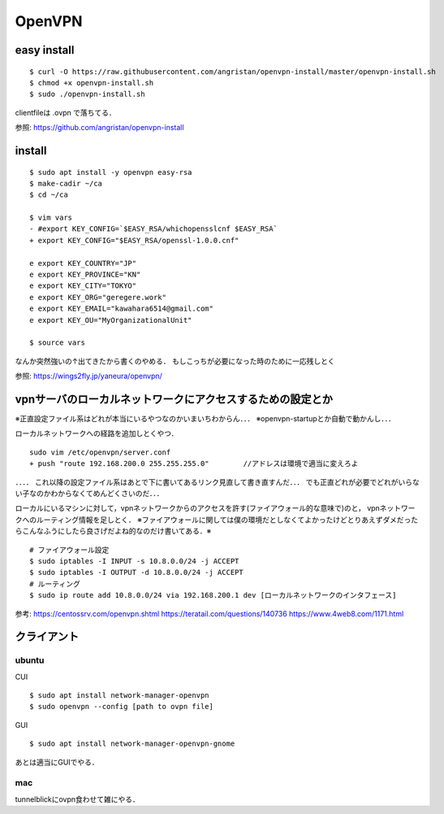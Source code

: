 ==========
OpenVPN
==========

easy install
=============

::

  $ curl -O https://raw.githubusercontent.com/angristan/openvpn-install/master/openvpn-install.sh
  $ chmod +x openvpn-install.sh
  $ sudo ./openvpn-install.sh

clientfileは .ovpn で落ちてる．

参照: https://github.com/angristan/openvpn-install

install
========

::

  $ sudo apt install -y openvpn easy-rsa
  $ make-cadir ~/ca
  $ cd ~/ca

  $ vim vars
  - #export KEY_CONFIG=`$EASY_RSA/whichopensslcnf $EASY_RSA`
  + export KEY_CONFIG="$EASY_RSA/openssl-1.0.0.cnf"

  e export KEY_COUNTRY="JP"
  e export KEY_PROVINCE="KN"
  e export KEY_CITY="TOKYO"
  e export KEY_ORG="geregere.work"
  e export KEY_EMAIL="kawahara6514@gmail.com"
  e export KEY_OU="MyOrganizationalUnit"

  $ source vars

なんか突然強いの↑出てきたから書くのやめる．
もしこっちが必要になった時のために一応残しとく

参照: https://wings2fly.jp/yaneura/openvpn/



vpnサーバのローカルネットワークにアクセスするための設定とか
=============================================================

※正直設定ファイル系はどれが本当にいるやつなのかいまいちわからん．．．
※openvpn-startupとか自動で動かんし．．．


ローカルネットワークへの経路を追加しとくやつ．

::

  sudo vim /etc/openvpn/server.conf
  + push "route 192.168.200.0 255.255.255.0"        //アドレスは環境で適当に変えろよ


．．．．
これ以降の設定ファイル系はあとで下に書いてあるリンク見直して書き直すんだ．．．
でも正直どれが必要でどれがいらない子なのかわからなくてめんどくさいのだ．．．



ローカルにいるマシンに対して，vpnネットワークからのアクセスを許す(ファイアウォール的な意味で)のと，
vpnネットワークへのルーティング情報を足しとく．
※ファイアウォールに関しては僕の環境だとしなくてよかったけどとりあえずダメだったらこんなふうにしたら良さげだよね的なのだけ書いてある．※

::
  
  # ファイアウォール設定
  $ sudo iptables -I INPUT -s 10.8.0.0/24 -j ACCEPT
  $ sudo iptables -I OUTPUT -d 10.8.0.0/24 -j ACCEPT
  # ルーティング
  $ sudo ip route add 10.8.0.0/24 via 192.168.200.1 dev [ローカルネットワークのインタフェース]

参考:
https://centossrv.com/openvpn.shtml
https://teratail.com/questions/140736
https://www.4web8.com/1171.html


クライアント
===============

ubuntu
--------

CUI

::

  $ sudo apt install network-manager-openvpn
  $ sudo openvpn --config [path to ovpn file]


GUI

::

  $ sudo apt install network-manager-openvpn-gnome

あとは適当にGUIでやる．

mac
-----

tunnelblickにovpn食わせて雑にやる．





